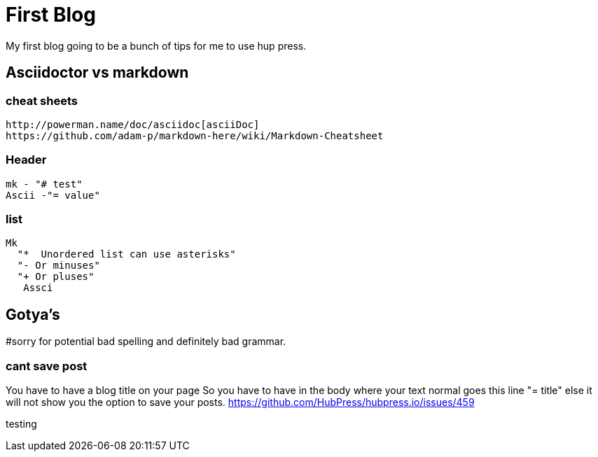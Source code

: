 // = Your Blog title
// See https://hubpress.gitbooks.io/hubpress-knowledgebase/content/ for information about the parameters.
:hp-image: /teddyBear.jpg
// :published_at: 2019-01-31
// :hp-tags: HubPress, Blog, Open_Source,
// :hp-alt-title: My English Title

= First Blog

My first blog going to be a bunch of tips for me to use hup press.  

== Asciidoctor vs markdown

=== cheat sheets
  http://powerman.name/doc/asciidoc[asciiDoc]
  https://github.com/adam-p/markdown-here/wiki/Markdown-Cheatsheet


=== Header 
   mk - "# test"
   Ascii -"= value"

=== list
	Mk 
   "*  Unordered list can use asterisks"
	  "- Or minuses"
	  "+ Or pluses"
    Assci

== Gotya's
#sorry for potential bad spelling and definitely bad grammar.   

=== cant save post
You have to have a blog title on your page
So you have to have in the body where your text normal goes this line
"= title"
else it will not show you the option to save your posts.
https://github.com/HubPress/hubpress.io/issues/459

testing


